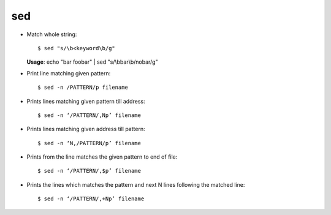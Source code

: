 sed 
===

* Match whole string::
	
		$ sed "s/\b<keyword\b/g"

  **Usage**: echo "bar foobar" | sed "s/\\bbar\\b/no\ bar/g"

* Print line matching given pattern::

        $ sed -n /PATTERN/p filename


* Prints lines matching given pattern till address::

        $ sed -n ‘/PATTERN/,Np’ filename


* Prints lines matching given address till pattern::

        $ sed -n ‘N,/PATTERN/p’ filename


* Prints from the line matches the given pattern to end of file::

        $ sed -n ‘/PATTERN/,$p’ filename


* Prints the lines which matches the pattern and next N lines following the matched line::

        $ sed -n ‘/PATTERN/,+Np’ filename

